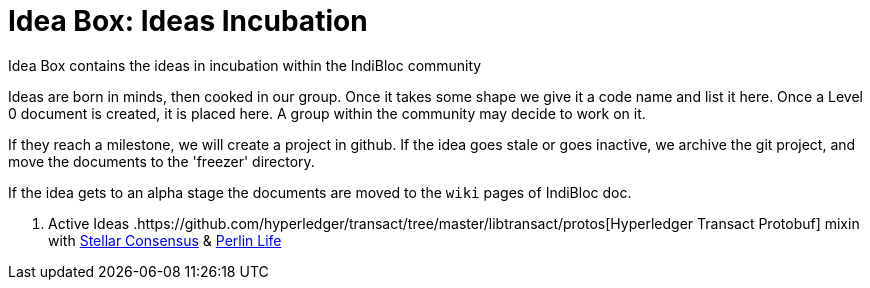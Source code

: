 = Idea Box: Ideas Incubation 

Idea Box contains the ideas in incubation within the IndiBloc community

Ideas are born in minds, then cooked in our group. Once it takes some shape we give it a code name and list it here.
Once a Level 0 document is created, it is placed here. A group within the community may decide to work on it.

If they reach a milestone, we will create a project in github. If the idea goes stale or goes inactive, we archive the git project, and move the documents to the 'freezer' directory.

If the idea gets to an alpha stage the documents are moved to the `wiki` pages of IndiBloc doc. 

. Active Ideas
.https://github.com/hyperledger/transact/tree/master/libtransact/protos[Hyperledger Transact Protobuf] mixin with https://www.stellar.org/developers/guides/concepts/scp.html[Stellar Consensus] & https://github.com/perlin-network/life[Perlin Life]  
